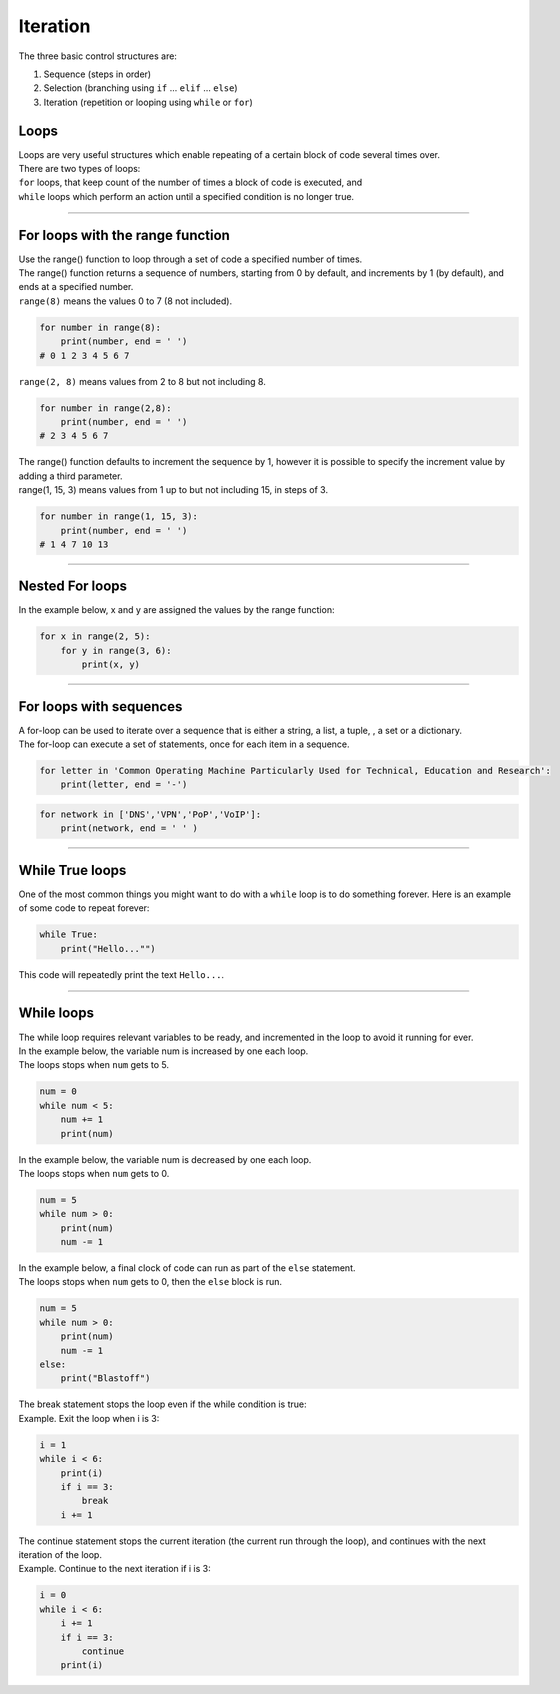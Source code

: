 ==========================
Iteration
==========================

The three basic control structures are:

#. Sequence (steps in order)
#. Selection (branching using ``if`` ... ``elif`` ... ``else``)
#. Iteration (repetition or looping using ``while`` or ``for``)

Loops
------------------

| Loops are very useful structures which enable repeating of a certain block of code several times over.
| There are two types of loops: 
| ``for`` loops, that keep count of the number of times a block of code is executed, and 
| ``while`` loops which perform an action until a specified condition is no longer true. 

----

For loops with the range function
------------------------------------

| Use the range() function to loop through a set of code a specified number of times.
| The range() function returns a sequence of numbers, starting from 0 by default, and increments by 1 (by default), and ends at a specified number.
| ``range(8)`` means the values 0 to 7 (8 not included).

.. code-block:: python

    for number in range(8):
        print(number, end = ' ')
    # 0 1 2 3 4 5 6 7

| ``range(2, 8)`` means values from 2 to 8 but not including 8.

.. code-block:: python

    for number in range(2,8):
        print(number, end = ' ')
    # 2 3 4 5 6 7

| The range() function defaults to increment the sequence by 1, however it is possible to specify the increment value by adding a third parameter.
| range(1, 15, 3) means values from 1 up to but not including 15, in steps of 3.

.. code-block:: python

    for number in range(1, 15, 3):
        print(number, end = ' ')
    # 1 4 7 10 13

----

Nested For loops
------------------------------------

| In the example below, x and y are assigned the values by the range function:

.. code-block:: python

    for x in range(2, 5):
        for y in range(3, 6):
            print(x, y)

----

For loops with sequences
------------------------------------

| A for-loop can be used to iterate over a sequence that is either a string, a list, a tuple, , a set or a dictionary.
| The for-loop can execute a set of statements, once for each item in a sequence.

.. code-block:: python

    for letter in 'Common Operating Machine Particularly Used for Technical, Education and Research':
        print(letter, end = '-')

.. code-block:: python

    for network in ['DNS','VPN','PoP','VoIP']:
        print(network, end = ' ' )

----

While True loops
------------------

| One of the most common things you might want to do with a ``while`` loop is to do something forever. Here is an example of some code to repeat forever:

.. code-block:: python

    while True:
        print("Hello..."")

This code will repeatedly print the text ``Hello...``.

----

While loops
------------------

| The while loop requires relevant variables to be ready, and incremented in the loop to avoid it running for ever.
| In the example below, the variable num is increased by one each loop.
| The loops stops when ``num`` gets to 5.

.. code-block:: python

    num = 0
    while num < 5:
        num += 1
        print(num)

| In the example below, the variable num is decreased by one each loop.
| The loops stops when ``num`` gets to 0.

.. code-block:: python

    num = 5
    while num > 0:
        print(num)
        num -= 1

| In the example below, a final clock of code can run as part of the ``else`` statement.
| The loops stops when ``num`` gets to 0, then the ``else`` block is run.

.. code-block:: python

    num = 5
    while num > 0:
        print(num)
        num -= 1
    else:
        print("Blastoff")



| The break statement stops the loop even if the while condition is true:
| Example. Exit the loop when i is 3:

.. code-block:: python

    i = 1
    while i < 6:
        print(i)
        if i == 3:
            break
        i += 1


| The continue statement stops the current iteration (the current run through the loop), and continues with the next iteration of the loop.
| Example. Continue to the next iteration if i is 3:

.. code-block:: python

    i = 0
    while i < 6:
        i += 1
        if i == 3:
            continue
        print(i)



